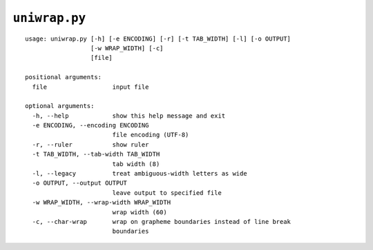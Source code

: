 ``uniwrap.py``
==============

::

  usage: uniwrap.py [-h] [-e ENCODING] [-r] [-t TAB_WIDTH] [-l] [-o OUTPUT]
                    [-w WRAP_WIDTH] [-c]
                    [file]

  positional arguments:
    file                  input file

  optional arguments:
    -h, --help            show this help message and exit
    -e ENCODING, --encoding ENCODING
                          file encoding (UTF-8)
    -r, --ruler           show ruler
    -t TAB_WIDTH, --tab-width TAB_WIDTH
                          tab width (8)
    -l, --legacy          treat ambiguous-width letters as wide
    -o OUTPUT, --output OUTPUT
                          leave output to specified file
    -w WRAP_WIDTH, --wrap-width WRAP_WIDTH
                          wrap width (60)
    -c, --char-wrap       wrap on grapheme boundaries instead of line break
                          boundaries
